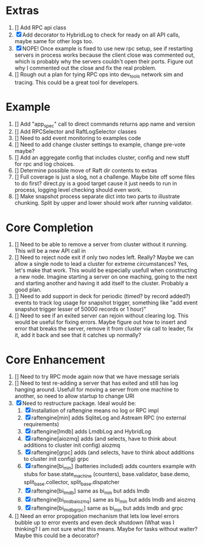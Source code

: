 
* Extras
1. [] Add RPC api class
2. [X] Add decorator to HybridLog to check for ready on all API calls, maybe same for other logs too.
5. [X] NOPE! Once example is fixed to use new rpc setup, see if restarting servers in process works
   because the client close was commented out, which is probably why the servers couldn't
   open their ports. Figure out why I commented out the close and fix the real problem.
6. [] Rough out a plan for tying RPC ops into dev_tools network sim and tracing. This could be
   a great tool for developers.
   

* Example
1. [] Add "app_spec" call to direct commands returns app name and version
2. [] Add RPCSelector and RaftLogSelector classes
3. [] Need to add event monitoring to examples code
4. [] Need to add change cluster settings to example, change pre-vote maybe?
5. [] Add an aggregate config that includes cluster, config and new stuff for rpc and log choices.
6. [] Determine possible move of Raft dir contents to extras
7. [] Full coverage is just a slog, not a challenge. Maybe bite off some files to do first?
   direct.py is a good target cause it just needs to run in process, logging level checking
   should even work.
8. [] Make snapshot process separate dict into two parts to illustrate chunking. Split by upper
   and lower should work after running validator.

* Core Completion
1. [] Need to be able to remove a server from cluster without it running. This will be a new API call in
2. [] Need to reject node exit if only two nodes left. Really? Maybe we can allow a single node to lead
   a cluster for extreme circumstances? Yes, let's make that work. This would be especially usefull when
   constructing a new node. Imagine starting a server on one maching, going to the next and starting another
   and having it add itself to the cluster. Probably a good plan.
3. [] Need to add support in deck for periodic (timed? by record added?) events to track log
   usage for snapshot trigger, something like "add event snapshot trigger lesser of 50000 records or 1 hour)"
4. [] Need to see if an exited server can rejoin without clearing log. This would be useful for fixing errors. Maybe
   figure out how to insert and error that breaks the server, remove it from cluster via call to leader, fix it,
   add it back and see that it catches up normally?

* Core Enhancement

1. [] Need to try RPC mode again now that we have message serials
2. [] Need to test re-adding a server that has exited and still has log hanging around. Usefull for moving
   a server from one machine to another, so need to allow startup to change URI
3. [X] Need to restructure package. Ideal would be:
   1. [X] Installation of raftengine means no log or RPC impl
   2. [X] raftengine[min]  adds SqliteLog and Astream RPC (no external requirements)
   3. [X] raftengine[lmdb] adds LmdbLog and HybridLog
   4. [X] raftengine[aiozmq] adds (and selects, have to think about additions to cluster init config) aiozmq
   5. [X] raftengine[grpc] adds (and selects, have to think about additions to cluster init config) grpc
   6. [X] raftengine[bi_min] (batteries included) adds counters example with stubs for
      base.state_machine (counters), base.validator, base.demo, split_base.collector, split_base.dispatcher
   7. [X] raftengine[bi_lmdb] same as bi_min but adds lmdb
   8. [X] raftengine[bi_lmdb_aiozmq] same as bi_min but adds lmdb and aiozmq
   9. [X] raftengine[bi_lmdb_grpc] same as bi_min but adds lmdb and grpc
4. []  Need an error propogation mechanism that lets low level errors bubble up to error events and even
    deck shutdown (What was I thinking? I am not sure what this means. Maybe for tasks without waiter? Maybe
    this could be a decorator?
   

       



   
   
   
   



   
   
	 
	 
 




